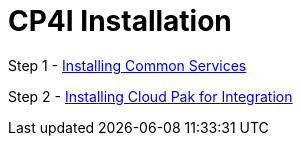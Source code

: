 = CP4I Installation

Step 1 -  link:Common-services-installation.asciidoc[Installing Common Services]

Step 2 -  link:CP4I-installation.asciidoc[Installing Cloud Pak for Integration]